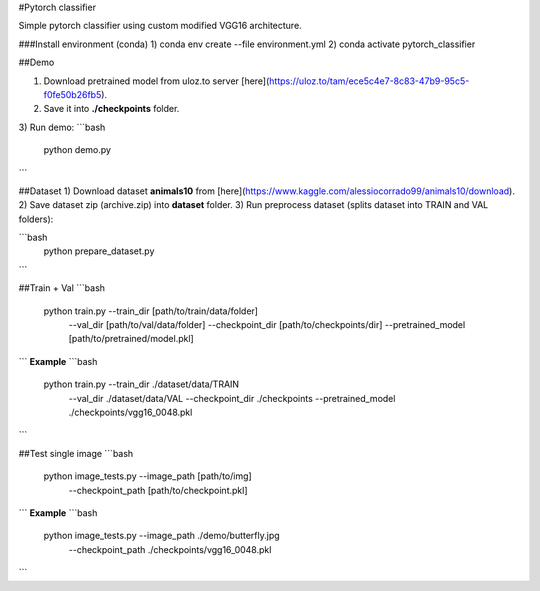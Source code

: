 #Pytorch classifier

Simple pytorch classifier using custom modified VGG16 architecture.

###Install environment (conda)
1) conda env create --file environment.yml
2) conda activate pytorch_classifier

##Demo

1) Download pretrained model from uloz.to server [here](https://uloz.to/tam/ece5c4e7-8c83-47b9-95c5-f0fe50b26fb5).
2) Save it into **./checkpoints** folder.
3) Run demo:
```bash
    python demo.py
```

##Dataset
1) Download dataset **animals10** from [here](https://www.kaggle.com/alessiocorrado99/animals10/download).
2) Save dataset zip (archive.zip) into **dataset** folder.
3) Run preprocess dataset (splits dataset into TRAIN and VAL folders):

```bash
    python prepare_dataset.py
```

##Train + Val
```bash
    python train.py --train_dir [path/to/train/data/folder] \
                    --val_dir [path/to/val/data/folder] \
                    --checkpoint_dir [path/to/checkpoints/dir] \
                    --pretrained_model [path/to/pretrained/model.pkl]
```
**Example**
```bash
    python train.py --train_dir ./dataset/data/TRAIN \
                    --val_dir ./dataset/data/VAL \
                    --checkpoint_dir ./checkpoints \
                    --pretrained_model ./checkpoints/vgg16_0048.pkl
```

##Test single image
```bash
    python image_tests.py --image_path [path/to/img] \
                          --checkpoint_path [path/to/checkpoint.pkl]
```
**Example**
```bash
    python image_tests.py --image_path ./demo/butterfly.jpg \
                          --checkpoint_path ./checkpoints/vgg16_0048.pkl
```